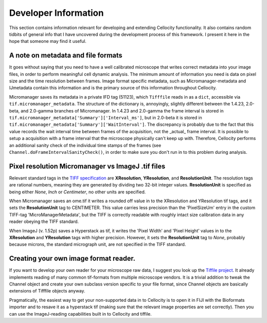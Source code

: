 Developer Information
=====================

This section contains information relevant for developing and extending Cellocity functionality. It also contains random tidbits of general info that I have uncovered during the development process of this framework. I present it here in the hope that someone may find it useful.

A note on metadata and file formats
-------------------------------------

It goes without saying that you need to have a well calibrated microscope that
writes correct metadata into your image files, in order to perform meaningful cell dynamic analysis. The minimum amount of information you need is data on pixel size and the time resolution between frames. Image format specific metadata, such as Micromanager-metadata and IJmetadata contain this information and is the primary source of this information throughout Cellocity.

Micromanager saves its metadata in a private IFD tag (51123), which ``Tifffile`` reads in as a ``dict``, accessible via ``tif.micromanager_metadata``. The structure of the dictionary is, annoyingly, slightly different between the 1.4.23, 2.0-beta, and 2.0-gamma branches of Micromanager. In 1.4.23 and 2.0-gamma the frame interval is stored in ``tif.micromanager_metadata['Summary']['Interval_ms']``, but in 2.0-beta it is stored in ``tif.micromanager_metadata['Summary']['WaitInterval']``. The discrepancy is probably due to the fact that this value records the wait interval time between frames of the acquisition, not the _actual_ frame interval. It is possible to setup a acquisition with a frame interval that the microscope physically can't keep up with. Therefore, Cellocity performs an additional sanity check of the individual time stamps of the frames (see ``Channel.doFrameIntervalSanityCheck()``, in order to make sure you don't run in to this problem during analysis. 


Pixel resolution Micromanager vs ImageJ .tif files
--------------------------------------------------
Relevant standard tags in the `TIFF specification <https://www.adobe.io/open/standards/TIFF.html>`_ are **XResolution**, **YResolution**, and **ResolutionUnit**. The resolution tags are rational numbers, meaning they are generated by dividing two 32-bit integer values. **ResolutionUnit** is specified as being either *None*, *Inch* or *Centimeter*, no other units are specified.

When Micromanager saves an ome.tif it writes a rounded off value in to the XResolution and YResolution tif tags, and it sets the **ResolutionUnit** tag to CENTIMETER. This value carries less precision than the 'PixelSizeUm' entry in the custom TIFF-tag 'MicroManagerMetadata', but the TIFF is correctly readable with roughly intact size calibration data in any reader obeying the TIFF standard.

When ImageJ (v. 1.52p) saves a Hyperstack as tif, it writes the 'Pixel Width' and 'Pixel Height' values in to the **XResolution** and **YResolution** tags with higher precision. However, it sets the **ResolutionUnit** tag to *None*, probably because microns, the standard micrograph unit, are not specified in the TIFF standard.

Creating your own image format reader.
--------------------------------------

If you want to develop your own reader for your microscope raw data, I suggest you look up the `Tiffile project <https://pypi.org/project/tifffile/>`_. It already implements reading of many common tif-formats from multiple microscope vendors. It is a trivial addition to tweak the Channel object and create your own subclass version specific to your file format, since Channel objects are basically extensions of Tifffile objects anyway.

Pragmatically, the easiest way to get your non-supported data in to Cellocity is to open it in FIJI with the Bioformats importer and to resave it as a hyperstack tif (making sure that the relevant image properties are set correctly). Then you can use the ImageJ-reading capabilities built in to Cellocity and tiffile.

   